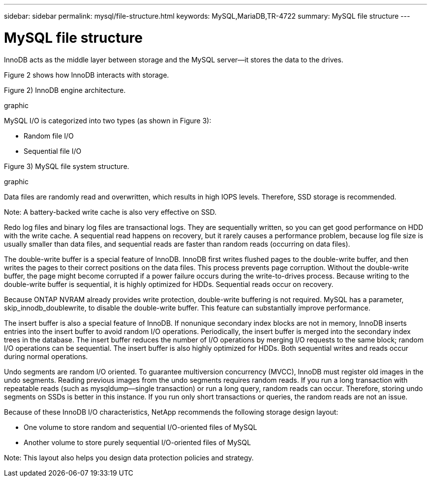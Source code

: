 ---
sidebar: sidebar
permalink: mysql/file-structure.html
keywords: MySQL,MariaDB,TR-4722
summary: MySQL file structure
---

= MySQL file structure
[.lead]
InnoDB acts as the middle layer between storage and the MySQL server—it stores the data to the drives. 

Figure 2 shows how InnoDB interacts with storage.

Figure 2) InnoDB engine architecture.

graphic

MySQL I/O is categorized into two types (as shown in Figure 3):

* Random file I/O
* Sequential file I/O

Figure 3) MySQL file system structure.

graphic


Data files are randomly read and overwritten, which results in high IOPS levels. Therefore, SSD storage is recommended. 

Note: A battery-backed write cache is also very effective on SSD.

Redo log files and binary log files are transactional logs. They are sequentially written, so you can get good performance on HDD with the write cache. A sequential read happens on recovery, but it rarely causes a performance problem, because log file size is usually smaller than data files, and sequential reads are faster than random reads (occurring on data files).

The double-write buffer is a special feature of InnoDB. InnoDB first writes flushed pages to the double-write buffer, and then writes the pages to their correct positions on the data files. This process prevents page corruption. Without the double-write buffer, the page might become corrupted if a power failure occurs during the write-to-drives process. Because writing to the double-write buffer is sequential, it is highly optimized for HDDs. Sequential reads occur on recovery. 

Because ONTAP NVRAM already provides write protection, double-write buffering is not required. MySQL has a parameter, skip_innodb_doublewrite, to disable the double-write buffer. This feature can substantially improve performance.

The insert buffer is also a special feature of InnoDB. If nonunique secondary index blocks are not in memory, InnoDB inserts entries into the insert buffer to avoid random I/O operations. Periodically, the insert buffer is merged into the secondary index trees in the database. The insert buffer reduces the number of I/O operations by merging I/O requests to the same block; random I/O operations can be sequential. The insert buffer is also highly optimized for HDDs. Both sequential writes and reads occur during normal operations.

Undo segments are random I/O oriented. To guarantee multiversion concurrency (MVCC), InnoDB must register old images in the undo segments. Reading previous images from the undo segments requires random reads. If you run a long transaction with repeatable reads (such as mysqldump—single transaction) or run a long query, random reads can occur. Therefore, storing undo segments on SSDs is better in this instance. If you run only short transactions or queries, the random reads are not an issue.

Because of these InnoDB I/O characteristics, NetApp recommends the following storage design layout:

* One volume to store random and sequential I/O-oriented files of MySQL

* Another volume to store purely sequential I/O-oriented files of MySQL

Note: This layout also helps you design data protection policies and strategy.
